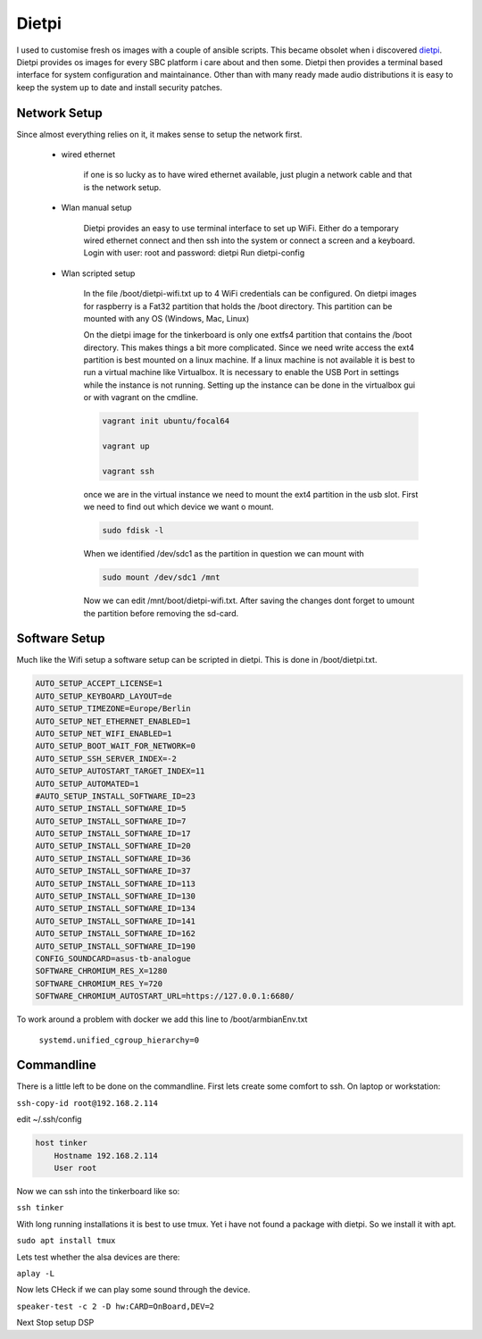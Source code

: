 ******
Dietpi
******

I used to customise fresh os images with a couple of ansible scripts. This became obsolet when i discovered `dietpi <https://dietpi.com/>`_.
Dietpi provides os images for every SBC platform i care about and then some.
Dietpi then provides a terminal based interface for system configuration and maintainance.
Other than with many ready made audio distributions it is easy to keep the system up to date and install security patches.

Network Setup
_____________

Since almost everything relies on it, it makes sense to setup the network first.

    * wired ethernet

        if one is so lucky as to have wired ethernet available, just plugin a network cable and that is the network setup.

    * Wlan manual setup

        Dietpi provides an easy to use terminal interface to set up WiFi.
        Either do a temporary wired ethernet connect and then ssh into the system or connect a screen and a keyboard.
        Login with user: root and password: dietpi
        Run dietpi-config

    * Wlan scripted setup

        In the file /boot/dietpi-wifi.txt up to 4 WiFi credentials can be configured.
        On dietpi images for raspberry is a Fat32 partition that holds the /boot directory.
        This partition can be mounted with any OS (Windows, Mac, Linux)

        On the dietpi image for the tinkerboard is only one extfs4 partition that contains the /boot directory.
        This makes things a bit more complicated.
        Since we need write access the ext4 partition is best mounted on a linux machine. If a linux machine
        is not available it is best to run a virtual machine like Virtualbox. It is necessary to enable the USB Port
        in settings while the instance is not running. Setting up the instance can be done in the virtualbox gui or with vagrant on the cmdline.

        .. code::

            vagrant init ubuntu/focal64

            vagrant up

            vagrant ssh

        once we are in the virtual instance we need to mount the ext4 partition in the usb slot.
        First we need to find out which device we want o mount.

        .. code::

            sudo fdisk -l

        When we identified /dev/sdc1 as the partition in question we can mount with

        .. code::

            sudo mount /dev/sdc1 /mnt

        Now we can edit /mnt/boot/dietpi-wifi.txt. After saving the changes dont forget to umount the partition before removing the sd-card.

Software Setup
______________

Much like the Wifi setup a software setup can be scripted in dietpi. This is done in /boot/dietpi.txt.

.. code::

    AUTO_SETUP_ACCEPT_LICENSE=1
    AUTO_SETUP_KEYBOARD_LAYOUT=de
    AUTO_SETUP_TIMEZONE=Europe/Berlin
    AUTO_SETUP_NET_ETHERNET_ENABLED=1
    AUTO_SETUP_NET_WIFI_ENABLED=1
    AUTO_SETUP_BOOT_WAIT_FOR_NETWORK=0
    AUTO_SETUP_SSH_SERVER_INDEX=-2
    AUTO_SETUP_AUTOSTART_TARGET_INDEX=11
    AUTO_SETUP_AUTOMATED=1
    #AUTO_SETUP_INSTALL_SOFTWARE_ID=23
    AUTO_SETUP_INSTALL_SOFTWARE_ID=5
    AUTO_SETUP_INSTALL_SOFTWARE_ID=7
    AUTO_SETUP_INSTALL_SOFTWARE_ID=17
    AUTO_SETUP_INSTALL_SOFTWARE_ID=20
    AUTO_SETUP_INSTALL_SOFTWARE_ID=36
    AUTO_SETUP_INSTALL_SOFTWARE_ID=37
    AUTO_SETUP_INSTALL_SOFTWARE_ID=113
    AUTO_SETUP_INSTALL_SOFTWARE_ID=130
    AUTO_SETUP_INSTALL_SOFTWARE_ID=134
    AUTO_SETUP_INSTALL_SOFTWARE_ID=141
    AUTO_SETUP_INSTALL_SOFTWARE_ID=162
    AUTO_SETUP_INSTALL_SOFTWARE_ID=190
    CONFIG_SOUNDCARD=asus-tb-analogue
    SOFTWARE_CHROMIUM_RES_X=1280
    SOFTWARE_CHROMIUM_RES_Y=720
    SOFTWARE_CHROMIUM_AUTOSTART_URL=https://127.0.0.1:6680/

To work around a problem with docker we add this line to /boot/armbianEnv.txt

    ``systemd.unified_cgroup_hierarchy=0``


Commandline
___________

There is a little left to be done on the commandline.
First lets create some comfort to ssh.
On laptop or workstation:

``ssh-copy-id root@192.168.2.114``

edit ~/.ssh/config

.. code::

    host tinker
        Hostname 192.168.2.114
        User root

Now we can ssh into the tinkerboard like so:

``ssh tinker``

With long running installations it is best to use tmux.
Yet i have not found a package with dietpi. So we install it with apt.

``sudo apt install tmux``

Lets test whether the alsa devices are there:

``aplay -L``

Now lets CHeck if we can play some sound through the device.

``speaker-test -c 2 -D hw:CARD=OnBoard,DEV=2``


Next Stop setup DSP
